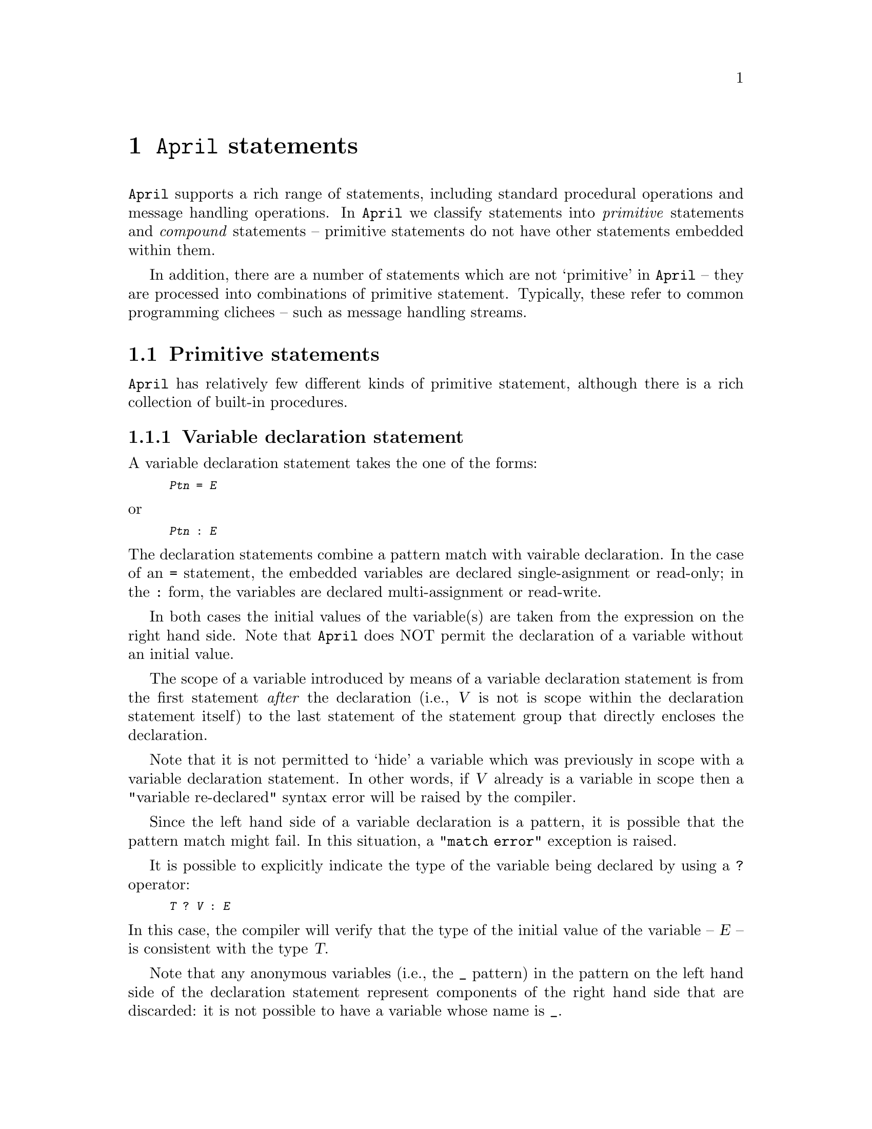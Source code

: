 @node Statements
@chapter @code{April} statements
@cindex Format of @code{April} statements

@noindent
@code{April} supports a rich range of statements, including standard 
procedural operations and message handling operations.  In @code{April} we 
classify statements into @emph{primitive} statements and @emph{compound} 
statements -- primitive statements do not have other statements embedded 
within them.

In addition, there are a number of statements which are not `primitive'
in @code{April} -- they are processed into combinations of primitive
statement. Typically, these refer to common programming clichees -- 
such as message handling streams.

@menu
* Primitive statements::        Statements with no internal structure
* Compound statements::         Composite statements
* Sending messages::            Sending messages between processes
* Receiving messages::          Handling messages sent to a process
@end menu

@node Primitive statements
@section Primitive statements
@cindex Primitive statements

@noindent
@code{April} has relatively few different kinds of primitive statement, 
although there is a rich collection of built-in procedures.

@menu
* Variable declaration statement::  Declare variables in a procedure
* Assignment statement::        Reassign a variable to a new value
* Null statement::              No operation statement
* Procedure Call statement::    Invoke a procedure
@end menu

@node Variable declaration statement
@subsection Variable declaration statement
@cindex Variable declaration statement

@noindent
A variable declaration statement takes the one of the forms:

@smallexample
@var{Ptn} = @var{E}
@end smallexample

@noindent
or

@smallexample
@var{Ptn} : @var{E}
@end smallexample

@noindent
The declaration statements combine a pattern match with vairable
declaration. In the case of an @code{=} statement, the  embedded
variables are declared single-asignment or read-only; in the @code{:}
form, the variables are declared multi-assignment or read-write.

In both cases the initial values of the variable(s) are taken from the
expression on the right hand side. Note that @code{April} does NOT
permit the declaration of a variable without an initial value.

The scope of a variable introduced by means of a variable declaration
statement is from the first statement @emph{after} the declaration
(i.e., @var{V} is not is scope within the declaration statement itself)
to the last statement of the statement group that directly encloses the
declaration.
@cindex scope of variables

Note that it is not permitted to `hide' a variable which was previously
in scope with a variable declaration statement. In other words, if
@var{V} already is a variable in scope then a "variable re-declared"
syntax error will be raised by the compiler.

Since the left hand side of a variable declaration is a pattern, it is
possible that the pattern match might fail. In this situation, a
@code{"match error"} exception is raised.

It is possible to explicitly indicate the type of the variable being
declared by using a @code{?} operator:

@smallexample
@var{T} ? @var{V} : @var{E}
@end smallexample

@noindent
In this case, the compiler will verify that the type of the initial
value of the variable -- @var{E} -- is consistent with the type @var{T}.

Note that any anonymous variables (i.e., the @code{_} pattern) in the
pattern on the left hand side of the declaration statement represent
components of the right hand side that are discarded: it is not possible
to have a variable whose name is @code{_}.
@cindex wild card variable in variable declaration
@cindex @code{_} in lhs of declaration

@node Assignment statement
@subsection Assignment statement
@cindex Assignment statement

@noindent
There are two main forms of the assignment statement in @code{April}; the 
first takes the form:

@smallexample
@var{variable} := @var{expression}
@end smallexample

@noindent
where @var{variable} is a previously declared read-write variable, and
@var{expression} is a type-compatible expression. 

The second form of assignment is the @emph{pattern assignment}. In this form 
several variables can be assigned simultaneously. This allows, for 
example, a tuple-valued function's results to be unpacked into separate 
variables.
@cindex Pattern assignment

The form of pattern assignment is:

@smallexample
@code{Ptn} := @var{k-tuple expression}
@end smallexample

@noindent
Pattern assignment is used in two common situations, where the
right-hand-side of the assignment is a tuple-valued function call, and
where the right-hand side is an explicit tuple.  In the latter case the
order of evaluation is defined to be such that the order of variables
@var{vi} is not relevant. More precisely, a pattern assignment where the
right-hand side is a literal value, such as in:

@smallexample
(@var{v1},@dots{},@var{vk}) := (@var{E1},@dots{},@var{Ek})
@end smallexample

@noindent
where @var{Ei} may mention one or more variables from @var{vi}, is 
equivalent to:

@smallexample
R : (@var{E1},@dots{},@var{Ek});
(@var{v1},@dots{},@var{vk}) := R
@end smallexample

@noindent
where @code{R} is a variable that does does appear anywhere else in the 
program text.

Note that on occasion, especially with pattern assignment, not all of the
returned values are of interest. In this situation, the @code{_} throw away
variable is useful.

When @code{_} is used as the target of an assignment it means to
ignore the result -- just as when @code{_} is used in a pattern.
@cindex wild card variable in assignment
@cindex @code{_} in lhs of assignment

Suppose that a function returns a structure with three elements, as in
the case:

@smallexample
foo(S) => (strlen(S),S, S++"More")
@end smallexample

@noindent
and we wish just the first component and third components; ignoring the
middle component. Using @code{_} we can achieve the desired result by
using a pattern assignment with the middle argument being ignored:

@smallexample
(X,_,Z) := foo("Some string");
@end smallexample

@noindent
Note that we can also use @code{_} in the case where the @emph{whole} of the
returned value of a function is to be ignored:

@smallexample
_ := foo("Some other data");
@end smallexample

@noindent
but, in the opinion of the author, frequent occurrences of statements
like this suggests a poor compromise in the design of the program.

@node Null statement
@subsection @code{Null} statement
@cindex @code{Null} statement
@cindex @code{@{@}} statement

@noindent
The @code{@{@}} statement is a 'no operation' statement. It does
nothing, binds no variables and returns no values. Its main use is in
message @code{receive} statements where a message is to be discarded.

@node Procedure Call statement
@subsection Procedure Call statement
@cindex Procedure Call statement

@noindent
A procedure call statement takes the form:

@smallexample
@var{proc}(@var{e1},@dots{},@var{ek})
@end smallexample

@noindent
where @var{proc} is a procedure-valued expression, and @var{ei} are 
expressions corresponding to the arguments of the procedure.

Note that using @code{April} operators, a procedure call may be written
using operator syntax.

Procedure call statements are discussed more fully in @ref{Procedure
application}.

@node Compound statements
@section Compound statements
@cindex Compound statements

@noindent
Compound statements are statement operators -- they take other 
statements as `arguments' to derive new forms of statement.

@menu
* Statement sequence::          
* while statement::             
* for statement::               
* Conditional statement::       
* case statement::              
* dot statement::               
* onerror statement::           
* exception statement::         
* Labelled statement::          
* leave statement::             
@end menu

@node Statement sequence
@subsection Statement sequence
@cindex Statement sequence
@findex ; @r{statement operator}

@noindent
Two statements which are to executed in sequence are separated by the
@code{;} operator. The execution of @var{S1@code{;}S2} involves the
execution of @var{S1} followed by the execution of @var{S2} -- provided
that @var{S1} does not raise a run-time exception.

Note that in @code{April}, the statement sequence operator @code{;} is a
statement @emph{separator} not a statement terminator. This can cause
some initial confusion, especially in the situation where @var{S1} is
itself a compound statement.

For example, in the case of:

@smallexample
@{
  @var{S1};
  @var{S2}
@};
@var{S3}
@end smallexample

@noindent
the trailing @code{;} after the @code{@}} which terminates the @var{S1}
and @var{S2} pair of statements is necessary.

Note that -- strictly for convenience -- the statement separator is also
a postfix operator. In this situation it has no effect.

Where the first statement in a statement sequence is itself a
statement sequence -- as in the example above -- then variables declared
in @var{S1@code{;}S2} are @emph{not} in scope in @var{S3}.

@node while statement
@subsection @code{while} statement
@cindex @code{while} statement
@findex while @r{statement operator}

@noindent
The @code{while} statement specifies a loop iteration. The form of a
@code{while} statement is:

@smallexample
while @var{test} do
  @var{statement}
@end smallexample

@noindent
For each potential iteration of the @code{while} statement the @var{test} is
evaluated; if it evaluates to @code{true} then the @var{statement} is
also executed.

Note that variables declared in @var{test} -- in the case of a matching
test -- extend their scope to the @var{statement }body of the
@code{while} loop, but not beyond. For example, in:

@smallexample
while X .= foo(bar()) do
  @var{S}
@end smallexample

@noindent
the variable @code{X} is declared in the test of the @code{while}, and
its scope extends to @var{S} but not to any statements following this
@code{while} statement.
@cindex scope of variables, in @code{while} statements

@node for statement
@subsection @code{for} statement
@cindex @code{for} statement
@findex for @r{statement operator}

@noindent
A @code{for} statement is a generator loop. The form of a @code{for}
statement is:

@smallexample
for @var{ptn} in @var{list} do
  @var{S}
@end smallexample

@noindent
where @var{ptn} is a pattern, and @var{list} is a list-valued
expression. Typically, @code{ptn} declares variables which may be
accessed in @var{S} -- but not outside the @code{for} statement.

For example, the @code{for} statement:

@smallexample
for E in [1,3,5,-9] do
  E >> who
@end smallexample

@noindent
executes the statement

@smallexample
E >> who
@end smallexample

@noindent
with @code{E} instantiated to 1, 3, 5, and -9. A common form of the
@code{for} statement corresponds to @code{for} statements in other
programming languages:

@smallexample
for I in 1..10 do
  @var{S}
@end smallexample

@noindent
this will execute @var{S} 10 times, with @code{I} instantiated to
1,2,@dots{},10.@footnote{The compiler recognizes this form of @code{for}
statement and is able to generate `normal' loop iteration code for it.}

@node Conditional statement
@subsection Conditional statement
@cindex Conditional statement
@cindex @code{if}-@code{then}-@code{else} statements
@findex if @r{statement operator}
@findex then @r{statement operator}
@findex else @r{statement operator}

@noindent
The @code{if}-@code{then}-@code{else} statement is either of the form:

@smallexample
if @var{test} then
  @var{S1}
else
  @var{S2}
@end smallexample

@noindent
or, if there is no @code{else} case, then it may be of the form:

@smallexample
if @var{test} then
  @var{S1}
@end smallexample

@noindent
which is equivalent to:

@smallexample
if @var{test} then
  @var{S1}
else
  @{@}
@end smallexample

@noindent
If @var{test} evaluates to @code{true}, then @var{S1} is executed;
otherwise @var{S2} is executed (or no statement is executed in the case
that there is no @code{else} branch).

Variables declared in @var{test} extend to @var{S1} (but @emph{not} to
@var{S2}). Variables declared in @var{test}, @var{S1} or
@var{S2} do not extend outside the conditional statement.

@node case statement
@subsection @code{case} statement
@cindex @code{case} statement
@findex case @r{statement operator}

@noindent
The @code{case} statement allows an expression to govern one of several
statements to execute. The form of the @code{case} statement is:

@smallexample
case @var{exp} in @{
  @var{ptn1} -> @var{S1}
| @var{ptn2} -> @var{S2}
@dots{}
| @var{ptnk} -> @var{Sk}
@}
@end smallexample

@noindent
where @var{exp} is the so-called governing expression and @var{ptni} are
patterns that are applied to the value returned by @code{exp}. The first
of these patterns that succeeds causes the corresponding statement
to be executed.

If none of the patterns apply to @var{exp} then a @code{failed}
exception is raised (@pxref{onerror statement}).

@code{case} statements are discussed further in @ref{Case statement as a
procedure call}.

@node dot statement
@subsection Dot statement
@cindex dot statement
@findex . @r{statement}

@noindent
The dot statement is analogous to the dot expression -- it allows a 
statement to be executed `in the context' of the value of a record. The 
form of the dot statement is:

@smallexample
@var{R} . @var{statement}
@end smallexample

@noindent
where @var{R} is a record and @var{statement} is any 
statement. For @var{statement}, the  set of variables in scope is extended 
by the fields of @var{R}; however, @var{R}'s variables are extended as
read-only variables only.
@cindex scope of variables

The restriction that @var{R}'s variables are read-only is to enforce
@code{April}'s restrictions on assignment -- structures and lists in
@code{April} may not be side-effected as result of assignment. This
permits efficient implementation at the same time as protection from
unintended side-effects between processes and programs.

@emph{Note:}
@quotation
There is a subtle difference between a statement such as:

@smallexample
R.p(A)
@end smallexample

@noindent
and the statement:
@smallexample
(R.p)(A)
@end smallexample

@noindent
They both apply the procedure @code{p} found in @code{R} to argument
@code{A}. However, the former may `find' @code{A} in @code{R} whereas
the latter will not look in @code{R} for any definition of @code{A}.

This can lead to mysterious problems where both @code{R} and the current
scope has a definition for @code{A}.
@end quotation

@node onerror statement
@subsection @code{onerror} statement
@cindex @code{onerror} statement
@findex onerror @r{statement operator}
@findex try @r{statement operator}

@noindent
Errors in a program generally come from three distinct sources --
machine resource restrictions (such as not enough space or non-existent
file), run-time type errors (such as invalid type conversion implied by
a typecast expression, or invalid string in some file operations) and
explicitly generated exceptions raised by the programmer using
@code{exception} statements
@ifinfo
(@pxref{exception statement}).
@end ifinfo
@iftex
(see below).
@end iftex

The first two are called @emph{automatic} run-time exceptions and the 
latter is a programmer raised exception.
@cindex automatic run-time exception
@cindex exception, run-time
@cindex recovering from run-time errors

The @code{onerror} statement is used to allow programmers to control the 
handling and recovery from most types of run-time 
exceptions.@footnote{Some run-time exceptions cannot be recovered from and 
will cause the entire @code{April} machine to terminate. However, this
situation is not very helpful in situations requiring reliable service;
the non-recoverable errors are either due to an internal problem
(a.k.a. bug) or because some vital system resource (such as memory) has
been exhausted.} The format of the 
@code{onerror} statement is:

@smallexample
try
  @var{S1}
onerror
  @var{Proc}
@end smallexample
  
@noindent
where @var{S1} can be any statement and @var{Proc} is a unary procedure
(@pxref{Procedure}), commonly an explicit one given directly in terms of
clauses similar to those in the body of a @code{case} statement.

If @var{S1} executes without causing any run-time exceptions, then the 
@code{onerror} statement completes also. However, if a run-time exception 
is caused during the execution of @var{S1} then @var{S1} is terminated and 
@var{Proc} is executed instead. 

Note that there is no `undo' implied by this -- any actions taken by 
@var{S1} immediately prior to the run-time exception are @emph{not} undone.

The argument to @code{Proc} is the error value associated with the
run-time error that caused the exception.  This error value
encodes the cause of the exception; and -- for automatically raised
errors -- is of the @code{error} type (@pxref{error type}).
@findex error @r{standard type}
@cindex @code{error} type
For example, the following program reads a file one line at a time and
`protects' itself against a run-time error caused by reading past the
end of file:

@smallexample
read_file(fin) => collect@{
  loop::
   @{
     while not eof(fin) do @{
       elemis inline(fin)
     onerror@{
       error(_,'eof) -> leave loop
     @};
   @}
@};
@end smallexample

@noindent  
@code{onerror} statements may be nested, in which case the inner  
@code{onerror} statement takes precedence.

If a program has no @code{onerror} clause in effect, then the process 
itself will be terminated, and the exception message will be sent to a
process'es parent process instead.

@node exception statement
@subsection @code{exception} statement
@cindex @code{exception} statement

@noindent
The @code{exception} statement is used to generate a run-time exception. 
The form of an @code{exception} statement is:

@smallexample
exception @var{error}
@end smallexample

@noindent
which will have the same effect as an automatically induced run-time
exception. This statement has the effect of terminating the current
execution and switching to the error handling clause of the inner-most
enclosing @code{onerror} statement. The value of @var{error} is passed
to the error handling procedure.

Normally, the @code{exception} @var{error} will be an expression such
as:

@smallexample
error("@var{some string}",@var{error code})
@end smallexample

@noindent
in order to maximize the chance that a programmer-raised exception will be 
handled with the same error handling mechanism that automatic run-time 
errors are handled.

@node Labelled statement
@subsection Labelled statement
@cindex Labelled statement

@noindent
A labelled statement is a statement which has a label associated with it. 
The form of a labelled statement is:

@smallexample
@var{label}::@var{statement}
@end smallexample

@noindent
where @var{label} is a symbolic label and @var{statement} is any 
statement.

Labels in @code{April} have a somewhat different interpretation compared to 
other procedural languages -- the scope of a label extends only to the 
labelled statement itself. The only statement that can effectively use a 
label is the @code{leave} statement.
@cindex scope of labels

@node leave statement
@subsection @code{leave} statement
@cindex @code{leave} statement

@noindent
The @code{leave} statement is used to force the early termination of a 
group of statements. The form of the @code{leave} statement is:

@smallexample
leave @var{label}
@end smallexample

@noindent
where @var{label} is the label of a labelled statement that this 
@code{leave} statement occurs in.

The effect of the @code{leave} statement is to force early termination of 
the labelled statement whose label is @var{label}. For example, in the 
example:

@smallexample
foo::@{
  while @var{test} do @{
    if @var{other-test} then
      leave foo
    @dots{}
  @}
@}
@end smallexample

@noindent
if @var{other-test} succeeds then the whole @code{while} loop is 
terminated. The effect is similar to a break statement in C -- except that 
the interpretation of @code{leave} is clearer than break.

@code{leave} is a little analogous to the @code{goto}-style statement in
many procedural languages; however, @code{leave} does not cause a jump
@emph{to} another statement but instead jumps @emph{out} from a
statement. To appreciate the difference between @code{leave} and C's
@code{goto} statement, consider that the following -- legal -- C
fragment is not possible using labelled @code{April} statements:

@smallexample
if(X < Y)
  foo: fprintf(stderr,"how did we get here\n");
else
  goto foo
@end smallexample

@noindent
Such uses of @code{goto} are opaque at best, and completely 
incomprehensible and error-prone at worst.

@emph{Hint:}
@quotation
We can use labelled statements in combination with the @code{leave}
statement to implement the @code{break} and @code{continue} statements
found in languages like C. 

A @code{break} statement -- in the context of a loop such as a
@code{for} or @code{while} loop -- means that the loop should be
terminated immediately. We can model this by making the entire loop
statement a labelled statement, and replacing the @code{break} with a
@code{leave} from the loop:

@smallexample
@group
label :: @{
  while @var{Predicate} do @{
    @var{Statement}
    @dots{}
    leave label;                -- replacing a break
  @}
@}
@end group
@end smallexample

@noindent
Similarly, a @code{continue} statement does not leave the whole loop,
but only the body of the loop:

@smallexample
@group
for @var{Ptn} in @var{Set} do @{
  label:: @{
    @var{Body statement}
    @dots{}
    leave label;                -- replacing a continue
  @}
@}
@end group
@end smallexample

@noindent
Of course, in some situations we may need to combine both in a single
loop.

@code{April} automatically replaces loops containing @code{break} and
@code{continue} statements into the equivalent labelled forms.
@end quotation

@node Sending messages
@section Sending messages between processes
@cindex Message sending

@noindent
In @code{April}, sending a message is technically a `primitive' statement, 
whereas the message receive statement is a `compound' statement.  This is 
because the message receive statement selects which statement to execute 
based on the messages received.

@menu
* >>::                          Send a message
* >>>::                         Forward a message
* self post::                   Post a message on own message queue
* _front_msg::                  
* >>*::                         Send a message
* Message attributes::          Modifying the attributes of a message
* Remote communication::        Sending messages out of an invocation
@end menu


@node >>
@subsection @code{@var{Msg} >> @var{To}}
@cindex send a message
@findex @code{>>} @r{statement}

@noindent
where @var{To} is a @code{handle} and @var{Msg} is any expression.  The 
message @var{Msg} is sent to the @var{To} process.

The @code{April} communications system will attempt to send the message 
wherever the destination is -- potentially anywhere in the world that has 
an active @code{April} site.

If a message is sent to a process in the same @code{April} invocation, then 
it is posted on the receiver process'es message queue.  If the receiver is 
not a local process, then the message is diverted to the process'es `mail 
handler'.  This is an @code{April} process which is in direct communication 
with the @code{April} communications server (@pxref{April communications}).  
The communications server is able to store and forward the message so that 
the receiver process can acquire the message.

The sender process is not blocked by sending a message -- execution of the 
sender can continue even if the receiver process is not yet ready to 
receive the message. This is known as @emph{asynchronous} message passing.

There is an implicit conversion of the type of the @var{Msg} to type
@code{any} -- @pxref{any type}. This encapsulation allows messages of
any type to be sent between processes -- the @code{receive} statements
make a similar implicit type test to verify the type of the incoming
message.

Note that it is possible to send messages to explicitly named agents, as in:

@smallexample
hello >> hdl('tuck,'bib)
@end smallexample
which sends the @code{hello} message to the process identified by the handle 
@smallexample
hdl('tuck,'bib)
@end smallexample

@menu
* Modifying message attributes::  
@end menu

@node Modifying message attributes
@subsubsection Modifying message attributes
@cindex Modifying message attributes

@noindent
At times it can be convenient to send a message to another process while 
requiring that any reply to the message should go to a third process. In 
@code{April}, this can be done using the @code{~~} modifier:

@smallexample
@var{msg} ~~ [replyTo(@var{from})] >> @var{to}
@end smallexample

@noindent
This has the effect of modifying the @code{replyTo} attribute of the 
@var{msg} so that replies will go to @var{from}. Other attributes of the
message can also be specified; @pxref{Message attributes}.

Note, however, that this @emph{does not} affect the @code{sender} 
attribute. This cannot be modified and is always a reliable guide to the 
true sender of a given message. 

@node >>>
@subsection @code{@var{Msg} >>> @var{To}}
@cindex message forwarding
@findex @code{>>>} @r{statement}

@noindent
This statement is only permitted on the right hand side of a message
receive -- @code{->>} -- operator.  The message @var{Msg} is forwarded to
the new receiver. Any reply which the new recipient sends to this
message will go directly to the process which sent the message in the
first place.

Technically, the value of the @code{replyTo} attribute will be the same
for the new recipient of @var{Msg} as it is for the message that was
received by this process -- i.e., the message described on the left hand
side of the @code{->} operator. It is, of course, possible that the
forwarded message is not identical to the original message.

However the @code{sender} field of the new message will still be this
process, so the new recipient can -- if necessary -- verify that the
originator of the message is a trusted process.

@node self post
@subsection Post a message on own message queue
@cindex Post a message on own message queue

@noindent
A message may be placed by a process in its own message queue simply by
sending a message to iteself:

@smallexample
hello >> self()
@end smallexample

@noindent
However, as with other message sending, this will place the message
@code{hello} at the end of the process'es message queue. There are
occasions where it is necessary to place a message at the front of the
process'es own message queue. This can be done using the @code{!>>} statement:

@smallexample
@var{Msg} !>>;
@end smallexample

@noindent
The effect of this is that the new message will be processed before any
other messages are received.

@emph{Hint:}
@quotation
Self posting can be used to
implement @emph{atomic transactions}. An atomic transaction can be implemented
by sending a block of messages in a list:
@smallexample
atomic([@var{msg1},@dots{},@var{msgn}])
@end smallexample
@noindent
and the receiving process handles this block by posting the messages to the
front of its own queue in reverse order:

@smallexample
atomic(msgs) ->> @{
  for m in reverse(msgs) do 
    m !>>
@}
@end smallexample

@noindent
It must be done in reverse order because each `self-posting' of a
message puts the message on the front of the queue; and we wish to
ensure that the first message in the list is also the first message to
be processed after the sequence of self posts.
@end quotation

@node _front_msg
@subsection @code{_front_msg(@var{msg},@var{reply},@var{sender})}
@findex _front_msg @r{Standard procedure}

@noindent
The `self post' message send statement is short hand for the built-in
procedure @code{_front_msg}. This built-in procedure allows the
programmer to post a message on the front of the message queue; and it also
allows the apparent @var{sender} of that message to be set explicitly -- 
unlike the normal message send where the @var{sender} cannot be set by
the programmer.

It is safe for @code{_front_msg} to be able to set the @var{sender}
field since the message is going to the same process that generated the
message -- there is no possibility of a `name spoof' attempt.

@node >>*
@subsection @code{@var{msg} >>* @var{recip-list}}
@findex >>* @r{Standard procedure}

@noindent
The @code{>>*} statement sends a message to a list of processes. It is a
form of multi-cast -- although no efficiency gain is implied by the use
of this operator.

@node Message attributes
@subsection Message attributes
@cindex Message attributes

@noindent
When a message is sent between processes, a number of attributes may be
associated with the message. These attributes allow the sending process
to control some @emph{policy} aspects of the message delivery. Message
attributes are expressed as a list of attribute records, the standard
type of which is listed 
@ifinfo
in @ref{Message attribute type}.
@end ifinfo
@iftex
below.
@end iftex

@menu
* Message attribute type::      
* replyTo message attribute::   
* leaseTime message attribute::  
* receiptRequest message attribute::  
* auditTrail message attribute::  
@end menu

@node Message attribute type
@subsubsection Message attribute type
@cindex Message attribute type

@noindent
The message attribute type is defined as:

@smallexample
msgAttr ::= replyTo(handle)
  | leaseTime(number)
  | receiptRequest(any)
  | auditTrail(handle[]);
@end smallexample

@noindent
When a message is sent -- for example using the message send statement
(@pxref{>>}) -- then a default value is associated with each of these
message attributes.

@node replyTo message attribute
@subsubsection @code{replyTo} message attribute
@cindex @code{replyTo} message attribute
@findex replyTo @r{message attribute}

@noindent
The @code{replyTo} message attribute is used in sitatuations where the
sender of the message would prefer that any replies be sent to another
process.

The form of the @code{replyTo} message attribute is:

@smallexample
replyTo(handle)
@end smallexample

@noindent
By default, the value of the @code{replyTo} is @code{self()}; i.e., if
there is no @code{replyTo} attribute then it is as though the message
attribute were:

@smallexample
replyTo(self())
@end smallexample

@node leaseTime message attribute
@subsubsection @code{leaseTime} message attribute
@cindex @code{leaseTime} message attribute
@findex leaseTime @r{message attribute}

@noindent
The @code{leaseTime} message attribute is used to indicate a valid life-time
of the message. The form of the @code{leaseTime} attribute is:

@smallexample
leaseTime(number)
@end smallexample

@noindent
The value of the @code{number} field is an @code{April} EPOCH
time value - i.e., the number of seconds since Jan 1st 1970. 

If a message is sent with a @code{leaseTime} of 0, or if there is no
@code{leaseTime} message attribute, then it is assumed to be infinite --
i.e., the sender requests that the message is delivered no matter how
long it takes.

If a message is sent with a non-zero @code{leaseTime}, then the message
@emph{may} be discarded before it reaches the destination process. The
programmer should note however, that the receiving process may still
receive messages that are out of date in which case the @code{receive}
statement should check that the message is still valid:

@smallexample
receive@{
  @dots{}
| @var{ptn} :: (leaseTime(w)::w>=now()) in options ->> @dots{}
@} @dots{}
@end smallexample

@node receiptRequest message attribute
@subsubsection @code{receiptRequest} message attribute
@cindex @code{receiptRequest} message attribute
@findex receiptRequest @r{message attribute}

@noindent
The @code{receiptRequest} message attribute is used to request that the
receiving process has received the message.  The form of the
@code{receiptRequest} attribute is:

@smallexample
receiptRequest(@var{code})
@end smallexample

@noindent
When the message is received, a reply message of the form:

@smallexample
receiptRequest(@var{code})
@end smallexample

@noindent
is sent to the sending process.@footnote{Not currently implemented due
to a serious problem with determining when a process has received a
message.}

Alternatively, if a message @code{leaseTime} has been associated with the
message, and the message sending infrastructure determines that the
message may be discarded, then the sending process will receive a
message of the form:

@smallexample
timedOut(@var{code})
@end smallexample

@noindent
instead of the normal @code{receiptRequest} message.

@node auditTrail message attribute
@subsubsection @code{auditTrail} message attribute
@cindex @code{auditTrail} message attribute
@findex auditTrail @r{message attribute}

@noindent
The @code{auditTrail} message attribute is used to request an audit
trail indicating the route that a message goes through from the sending
process to the process that receives the message.  The form of the
@code{auditTrail} attribute is:

@smallexample
auditTrail(handle[]);
@end smallexample

@noindent
When a message is received, the @code{auditTrail} will have in its
argument a list of the @code{handle}s of the intermediate communications
servers that were involved in delivering the message.

The initial value of the @code{auditTrail} message attribute -- when it
is initially sent by an @code{April} process -- should be the empty
list:

@smallexample
auditTrail([])
@end smallexample

@noindent
Normally it is the message handling system that modifies this attribute
to indicate the path that the message has taken.

@node Remote communication
@subsection Sending messages between @code{April} systems
@cindex off-board communication

@noindent
By default the @code{April} system does not permit processes to communicate across different invocations of the system.@footnote{This is new in version~5.0.}


@node Receiving messages
@section Receiving messages
@cindex Receiving messages


@noindent
All messages are received by means of special @emph{message receive}
statements. This can be one message at a time, however, normally
messages are not consumed one at a time, but rather are consumed as a
@emph{stream} of messages. In @code{April}, we can consume a stream of
messages using the @code{repeat} statements. These statements are not
`primitive' in @code{April}, but are in fact processed into simpler
statements.
@cindex Message streams
@cindex streams of messages

@menu
* receive::                     Message receive statement
* timeout::                     Handling timeouts in message receive
* repeat until::                Message terminated message stream
* repeat alarm::                Timed message stream
@end menu

@node receive
@subsection The message receive statement
@cindex The message receive statement
@findex @code{receive} @r{statement}

@noindent
A process receives a message by executing a @code{receive} statement. A basic
message receive statement takes the form:

@smallexample
receive @var{procedure}
@end smallexample

@noindent
where @var{procedure} is a message handling procedure. The standard way
of writing a message handling procedure is as a sequence of message
handling clauses:

@smallexample
@group
receive @{
  @var{Ptn1} ->> @var{S1}
| @var{Ptn2} ->> @var{S2}
| @dots{}
| @var{Ptnk} ->> @var{Sk}
@}
@end group
@end smallexample

@noindent
This statement will filter incoming messages until one that matches one
of the patterns @var{Ptni}. If there are no matching messages then the
process will suspend and wait for more messages to arrive.

More accurately, the @code{April} engine will examine each message in
the process'es message queue in turn -- in the order that they were
received. For each message, each of the patterns @var{Pi} are tried, in
turn from first to last, to see if it matches.  If it does
then the corresponding statement @var{Si} is executed.

Messages which do not match any of the @var{Ptni} patterns are not lost
-- they are simply kept in an internal process message queue until the
process executes another message receive statement which can accept
them.

As soon as a matching message is found, then the @var{Si} on the
right hand side of the @code{->>} operator is executed. Note that the
@var{Ptni} may declare additional local variables -- the scope of
these local variables extends to the @var{Si}; but not outside
the message receive statement itself.
@cindex scope of variables, in @code{receive} clauses

Each message receive clause has additional `components' which are
automatically attached to the message: 

@itemize @bullet
@item
the @code{handle} of the @code{sender} of the message. This is made
available as the value of the @code{sender} variable whose scope extends
to the action part of the message receive clause.

@item
the @code{replyto} @code{handle} of the process
that any replies should go to. This is made
available as the value of the @code{replyto} variable whose scope extends
to the action part of the message receive clause.

@item
the list of message attributes associated with the message; as requested
by the sender of the message. This is made
available as the value of the @code{options} variable whose scope extends
to the action part of the message receive clause. The type of
@code{options} is @code{msgAttr[]} -- which is described in @ref{Message
attributes}.
@end itemize

For example, to verify that the @code{sender} and @code{replyto} handle
of a message matches some pattern, we can use a receive clause like:

@smallexample
@var{Ptn} :: @var{Sndr} .= sender && @var{Reply} .= replyto ->> @var{S}
@end smallexample

@noindent
where @var{Sndr} is a pattern that is applied to the message's sender
process and @var{Reply} is a pattern that is applied to the intended
recipient of any replies to the message.@footnote{Normally the
@var{Reply} process is identical to the @var{Sndr} process; however, it
can be convenient to route replies to messages to different processes.}

The @code{sender} and @code{replyto} variables offer a convenient means for
verifying that a particular message is from an expected party:

@smallexample
@group
  hello >> h
  receive @{
    hi_there :: sender == h ->> "We got a reply\n" >> stdout
  @}
@end group
@end smallexample

@noindent
@emph{Hint:}
@quotation
There are occasions when it is important for a process to handle
@emph{all} the messages that arrive, even if they are the `wrong' kind
of message; this is particularly true when building robust applications.

A method for achieving this is to use a `catchall' pattern.  This
pattern should be the last pattern in the message choice:
@smallexample
@group
receive@{
  @var{P1} ->> @var{S1}
| @dots{}
| @var{Pn} ->> @var{Sn}
| @var{M} ->> "Funny message " ++ M^0 ++ "\n" >> stdout
@}
@end group
@end smallexample
@end quotation

@menu
* Underlying semantics of message receive::  
@end menu

@node Underlying semantics of message receive
@subsubsection Underlying semantics of message receive
@cindex Underlying semantics of message receive

@noindent
Although we have given a special syntax for the message receive clause,
in fact the message receive clause is syntactic sugar for a simpler
underlying structure. The `normal form' of a message receive clause:

@smallexample
  @var{Ptn} ->> @var{S}
@end smallexample

@noindent
is syntactic sugar for the regular procedure clause:

@smallexample
(handle?sender,handle?replyto,msgAttr[]?options,any(@var{Ptn}))->@var{S}
@end smallexample

@noindent
Earlier we stated that the syntax of a message receive statement is:

@smallexample
receive @var{Proc}
@end smallexample

@noindent
The type of @var{Proc} required for a message receive is

@smallexample
(handle,handle,msgAttr[],any)@{@}
@end smallexample

@noindent
I.e., the message handling procedure has four arguments: the message
itself, the identity of the sender of the message, the identity of the
reply-to process and the list of message attributes.

This is important because it allows us to @emph{extend} a message
@code{receive} statement dynamically. If we assume that @code{dynamic}
is a procedure variable of the correct type, then we can construct a
message @code{receive} statement that will handle a dynamic range of
messages:

@smallexample
@group
receive@{
  @var{Ptn} ->> @var{Action}
| @dots{}
| dynamic
@}
@end group
@end smallexample

We can even handle messages that allow @var{dynamic} to be extended
dynamically:

@smallexample
@group
augment ::= augment((handle,handle,msgAttr[],any)@{@}?aug);

@dots{}

receive@{
  @var{Ptn} ->> @var{Action}
| augment(P) -> dynamic := @{P|dynamic@}
| @dots{}
| dynamic
@}
@end group
@end smallexample

The type of any such `message handling procedure' should match the
expected type of the @var{proc}; i.e., it should also be of type:

@smallexample
(handle,handle,msgAttr[],any)@{@}
@end smallexample

@noindent
More precisely, it is possible to show the `true' colours of a message
@code{receive} statement, expressed in terms of simpler primitives --
including the @code{case} statement. The @code{April} compiler
transforms message @code{receive} into this simpler (although much
longer) statement:

@smallexample
@group
M : -10000;		/* Message number */
outer::@{
  while (Msg,Sender,ReplyTo,Opts,NM) .= __nextmsg(M) do @{
    M := NM;
    inner :: @{
      @{
        (sender,replyto,options,@var{ptn1})->@{A1@}
      | (sender,replyto,options,@var{ptn2})->@{A2@}
      | @dots{}
      | (_,_,_,_)@{
          __replacemsg(Msg,Sender,Opts,M);
          leave inner;
        @}
      @}(Sender,ReplyTo,Opts,Msg);  -- Procedure with an explicit body
      leave outer;
    @};
  @}
@}
@end group
@end smallexample

@noindent
Note that the actual cases of the message receive are transformed into a
procedure call where the procedure is an explicit set of procedure
clauses.

Briefly, a message @code{receive} statement is transformed into a loop
which removes a message from the process's message queue (using
@code{__nextmsg}); attempts to match it with one of the message clauses,
and if none matches the message is replaced in the message queue and the
next message is tried. @code{__nextmsg} finds the first message whose
sequence number is greater than the sequence number supplied to it.

@node timeout
@subsection The @code{timeout} message receive clause
@cindex Timing out on a message receive
@findex @code{timeout} @r{statement}

@noindent
If one of the message clauses in a message receive has the form:

@smallexample
timeout @var{Exp} ->> @var{Action}
@end smallexample

@noindent
where @var{Exp} is a relative time expression -- i.e., a numeric value
indicating a @code{number} of seconds, then the process will only wait
an @var{Exp} amount time for a matching message to arrive.

If no matching message arrives at the process (or is already there)
before the timeout interval expires, then the statement associated with
this message receive statement is executed.

For example, if a process only wishes to wait for an @code{accept}
message for 3 seconds then we could use:

@smallexample
receive@{
  'accept ->> @var{Accept statement}
| timeout 3 secs ->> @var{Timeout statement}
@}
@end smallexample

The timeout interval starts at the initial entry point to the message
@code{receive} choice statement. 

Message @code{receive} statements with @code{timeout} clauses are
transformed in a similar way to regular message @code{receive}
statements. However, their translation is more complex since the timeout
must be managed:

@smallexample
M : -10000;		/* Message number */
outer::@{
  try @{
    End : now()+E;

    while (Msg,Sender,ReplyTo,Opts,NM) .= __waitmsg(M,End) do @{
      M := NM;
      inner :: @{
        @{
          (sender,replyto,options,@var{ptn1})->@{A1@}
        | @dots{}
        | (_,_,_,_)->@{
            __replacemsg(Msg,Sender,Opts,M);
            leave inner;
          @}
        @}(Sender,ReplyTo,Opts,Msg);  -- Procedure with an explicit body
        leave outer;
      @};
    @}
  @}
  onerror@{
    'timedout -> @var{time out action}
  | EE -> exception EE
  @}
@}
@end smallexample

@noindent
The @code{__waitmsg} primitive is similar to the @code{__nextmsg}
primitive used for normal message recveive statements except that it
includes a timeout @var{End}. If no message is received before @var{End}
then @code{__waitmsg} generates a run-time exception -- @code{timedout}
-- which is caught by a handler built from the @code{timeout} clause in
the message @code{receive}.

@node repeat until
@subsection @code{repeat}@dots{}@code{until}
@cindex Message terminated message stream
@findex repeat until @r{statement}
@cindex Message streams
@cindex streams of messages

@noindent
The @code{repeat@dots{}until} statement is a @emph{message terminated} 
message stream statement. It consumes a stream of messages until a 
terminating message is received.

The form of the @code{repeat@dots{}until} statement is:

@smallexample
repeat @{
  @var{ptn1} ->> @var{S1}
| @var{ptn2} ->> @var{S2}
@dots{}
| @var{ptnk} ->> @var{Sk}
@} until @var{ptnq}
@end smallexample

@noindent
where @var{ptni} are message receive patterns as in the normal message 
receive statement (@pxref{receive}), and @var{ptnq} is also pattern.

This statement continues to consume any messages of the form @var{ptni} 
(and executing the corresponding statements @var{Si}) until a message that 
matches @var{ptnq} is received.

Note that the messages received by a process are handled in order of 
arrival, thus any termination message is handled @emph{after} other 
messages which arrived earlier at the process.

Note also that any messages which arrive at the process which match none 
of @var{ptni} or @var{ptnq} are `held' in the process'es message buffer 
without otherwise affecting the execution of this statement.

The @code{repeat @var{Body} until @var{QuitPtn}} statement is
equivalent to a @code{while} iteration of the form:

@smallexample
@group
exit::@{
  while true do
    receive@{
      @var{QuitPtn} ->> leave exit
    | @var{Body}
    @}
@}
@end group
@end smallexample

@node repeat alarm
@subsection @code{repeat}@dots{}@code{until alarm}
@cindex Timed message stream statement
@findex repeat alarm @r{statement}

@noindent
The @code{repeat@dots{}until alarm} statement is a @emph{timed} message 
stream statement. It consumes a stream of messages for a period of 
real-time.

The form of the @code{repeat@dots{}until alarm} statement is:

@smallexample
@group
repeat @{
  @var{ptn1} ->> @var{S1}
| @var{ptn2} ->> @var{S2}
@dots{}
| @var{ptnk} ->> @var{Sk}
@} until alarm @var{period}
@end group
@end smallexample

@noindent
where @var{ptni} are message receive patterns as in the normal message 
receive statement (@pxref{receive}), and @var{period} is an 
expression representing a period of time.

This statement continues to consume any messages of the form @var{ptni} 
(and executing the corresponding statements @var{Si}) for @var{period} 
seconds. For example, to consume a series of @code{tick} messages for 10 
seconds, use:

@smallexample
repeat @{
  'tick ->> "tick\n" >> stdout
@} until alarm 10 secs
@end smallexample

As with the @code{repeat@dots{}until} statement,
@ifinfo
See @xref{repeat until}.
@end ifinfo
messages which are not matched by @var{ptni} patterns are not consumed by 
the statement but otherwise do not affect the execution of the statement.
@refill

The @code{repeat @var{body} until alarm} statement is equivalent to the
statement:

@smallexample
@group
@{
  A = spawn @{
    delay(P); 'wakeup >> creator()
  @};
  
  exit:: @{
    while true do @{
      'wakeup :: A==sender ->> leave exit
    | @var{Body}
    @}
  @}
@}
@end group
@end smallexample
